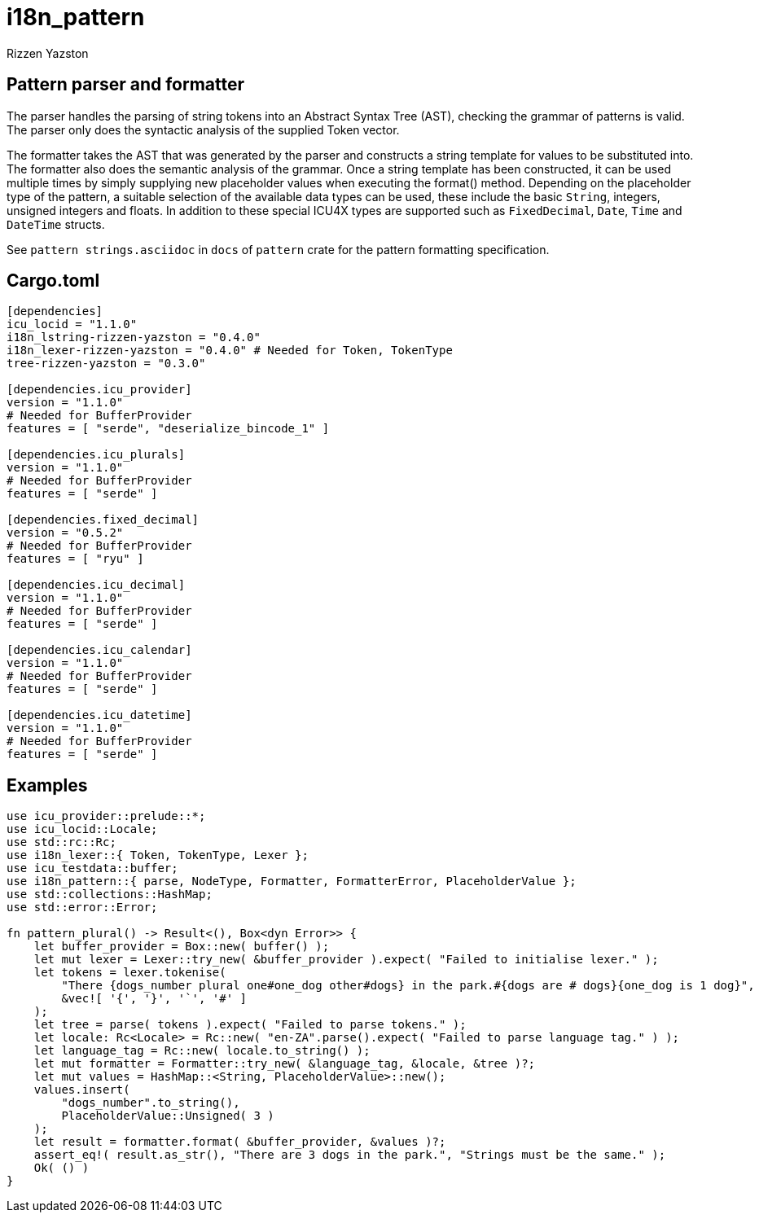 = i18n_pattern
Rizzen Yazston

== Pattern parser and formatter

The parser handles the parsing of string tokens into an Abstract Syntax Tree (AST), checking the grammar of patterns is valid. The parser only does the syntactic analysis of the supplied Token vector.

The formatter takes the AST that was generated by the parser and constructs a string template for values to be substituted into. The formatter also does the semantic analysis of the grammar. Once a string template has been constructed, it can be used multiple times by simply supplying new placeholder values when executing the format() method. Depending on the placeholder type of the pattern, a suitable selection of the available data types can be used, these include the basic `String`, integers, unsigned integers and floats. In addition to these special ICU4X types are supported such as `FixedDecimal`, `Date`, `Time` and `DateTime` structs.

See `pattern strings.asciidoc` in `docs` of `pattern` crate for the pattern formatting specification.

== Cargo.toml

```
[dependencies]
icu_locid = "1.1.0"
i18n_lstring-rizzen-yazston = "0.4.0"
i18n_lexer-rizzen-yazston = "0.4.0" # Needed for Token, TokenType
tree-rizzen-yazston = "0.3.0"

[dependencies.icu_provider]
version = "1.1.0"
# Needed for BufferProvider
features = [ "serde", "deserialize_bincode_1" ]

[dependencies.icu_plurals]
version = "1.1.0"
# Needed for BufferProvider
features = [ "serde" ]

[dependencies.fixed_decimal]
version = "0.5.2"
# Needed for BufferProvider
features = [ "ryu" ]

[dependencies.icu_decimal]
version = "1.1.0"
# Needed for BufferProvider
features = [ "serde" ]

[dependencies.icu_calendar]
version = "1.1.0"
# Needed for BufferProvider
features = [ "serde" ]

[dependencies.icu_datetime]
version = "1.1.0"
# Needed for BufferProvider
features = [ "serde" ]
```

== Examples

```
use icu_provider::prelude::*;
use icu_locid::Locale;
use std::rc::Rc;
use i18n_lexer::{ Token, TokenType, Lexer };
use icu_testdata::buffer;
use i18n_pattern::{ parse, NodeType, Formatter, FormatterError, PlaceholderValue };
use std::collections::HashMap;
use std::error::Error;

fn pattern_plural() -> Result<(), Box<dyn Error>> {
    let buffer_provider = Box::new( buffer() );
    let mut lexer = Lexer::try_new( &buffer_provider ).expect( "Failed to initialise lexer." );
    let tokens = lexer.tokenise(
        "There {dogs_number plural one#one_dog other#dogs} in the park.#{dogs are # dogs}{one_dog is 1 dog}",
        &vec![ '{', '}', '`', '#' ]
    );
    let tree = parse( tokens ).expect( "Failed to parse tokens." );
    let locale: Rc<Locale> = Rc::new( "en-ZA".parse().expect( "Failed to parse language tag." ) );
    let language_tag = Rc::new( locale.to_string() );
    let mut formatter = Formatter::try_new( &language_tag, &locale, &tree )?;
    let mut values = HashMap::<String, PlaceholderValue>::new();
    values.insert(
        "dogs_number".to_string(),
        PlaceholderValue::Unsigned( 3 )
    );
    let result = formatter.format( &buffer_provider, &values )?;
    assert_eq!( result.as_str(), "There are 3 dogs in the park.", "Strings must be the same." );
    Ok( () )
}
```
